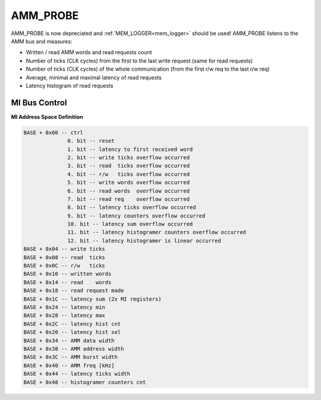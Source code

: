 .. _amm_probe:

AMM_PROBE
---------

AMM_PROBE is now depreciated and :ref:`MEM_LOGGER<mem_logger>` should be used!
AMM_PROBE listens to the AMM bus and measures:

- Written / read AMM words and read requests count
- Number of ticks (CLK cycles) from the first to the last write request (same for read requests)
- Number of ticks (CLK cycles) of the whole communication (from the first r/w req to the last r/w req)
- Average, minimal and maximal latency of read requests
- Latency histogram of read requests

MI Bus Control
^^^^^^^^^^^^^^

**MI Address Space Definition**

.. code-block::

    BASE + 0x00 -- ctrl
                  0. bit -- reset
                  1. bit -- latency to first received word
                  2. bit -- write ticks overflow occurred
                  3. bit -- read  ticks overflow occurred
                  4. bit -- r/w   ticks overflow occurred
                  5. bit -- write words overflow occurred
                  6. bit -- read words  overflow occurred
                  7. bit -- read req    overflow occurred
                  8. bit -- latency ticks overflow occurred
                  9. bit -- latency counters overflow occurred
                  10. bit -- latency sum overflow occurred
                  11. bit -- latency histogramer counters overflow occurred
                  12. bit -- latency histogramer is linear occurred
    BASE + 0x04 -- write ticks
    BASE + 0x08 -- read  ticks
    BASE + 0x0C -- r/w   ticks
    BASE + 0x10 -- written words
    BASE + 0x14 -- read    words
    BASE + 0x18 -- read request made
    BASE + 0x1C -- latency sum (2x MI registers)
    BASE + 0x24 -- latency min
    BASE + 0x28 -- latency max
    BASE + 0x2C -- latency hist cnt
    BASE + 0x20 -- latency hist sel
    BASE + 0x34 -- AMM data width
    BASE + 0x38 -- AMM address width
    BASE + 0x3C -- AMM burst width
    BASE + 0x40 -- AMM freq [kHz]
    BASE + 0x44 -- latency ticks width
    BASE + 0x48 -- histogramer counters cnt
